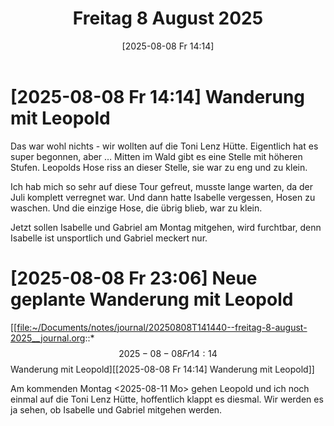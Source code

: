 #+title:      Freitag  8 August 2025
#+date:       [2025-08-08 Fr 14:14]
#+filetags:   :journal:
#+identifier: 20250808T141440

* [2025-08-08 Fr 14:14] Wanderung mit Leopold

Das war wohl nichts - wir wollten auf die Toni Lenz Hütte. Eigentlich hat es super begonnen, aber ... Mitten im Wald gibt es eine Stelle mit höheren Stufen. Leopolds Hose riss an dieser Stelle, sie war zu eng und zu klein.

Ich hab mich so sehr auf diese Tour gefreut, musste lange warten, da der Juli komplett verregnet war. Und dann hatte Isabelle vergessen, Hosen zu waschen. Und die einzige Hose, die übrig blieb, war zu klein.

Jetzt sollen Isabelle und Gabriel am Montag mitgehen, wird furchtbar, denn Isabelle ist unsportlich und Gabriel meckert nur.

* [2025-08-08 Fr 23:06] Neue geplante Wanderung mit Leopold

[[file:~/Documents/notes/journal/20250808T141440--freitag-8-august-2025__journal.org::*\[2025-08-08 Fr 14:14\] Wanderung mit Leopold][[2025-08-08 Fr 14:14] Wanderung mit Leopold]]

Am kommenden Montag <2025-08-11 Mo> gehen Leopold und ich noch einmal auf die Toni Lenz Hütte, hoffentlich klappt es diesmal. Wir werden es ja sehen, ob Isabelle und Gabriel mitgehen werden. 
